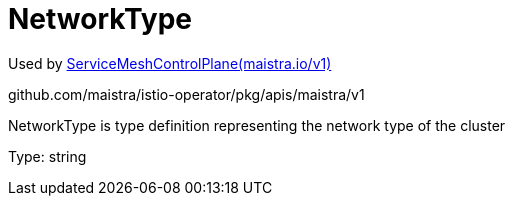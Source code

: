 

= NetworkType

:toc: right

Used by link:maistra.io_ServiceMeshControlPlane_v1.adoc[ServiceMeshControlPlane(maistra.io/v1)]

github.com/maistra/istio-operator/pkg/apis/maistra/v1

NetworkType is type definition representing the network type of the cluster

Type: string

